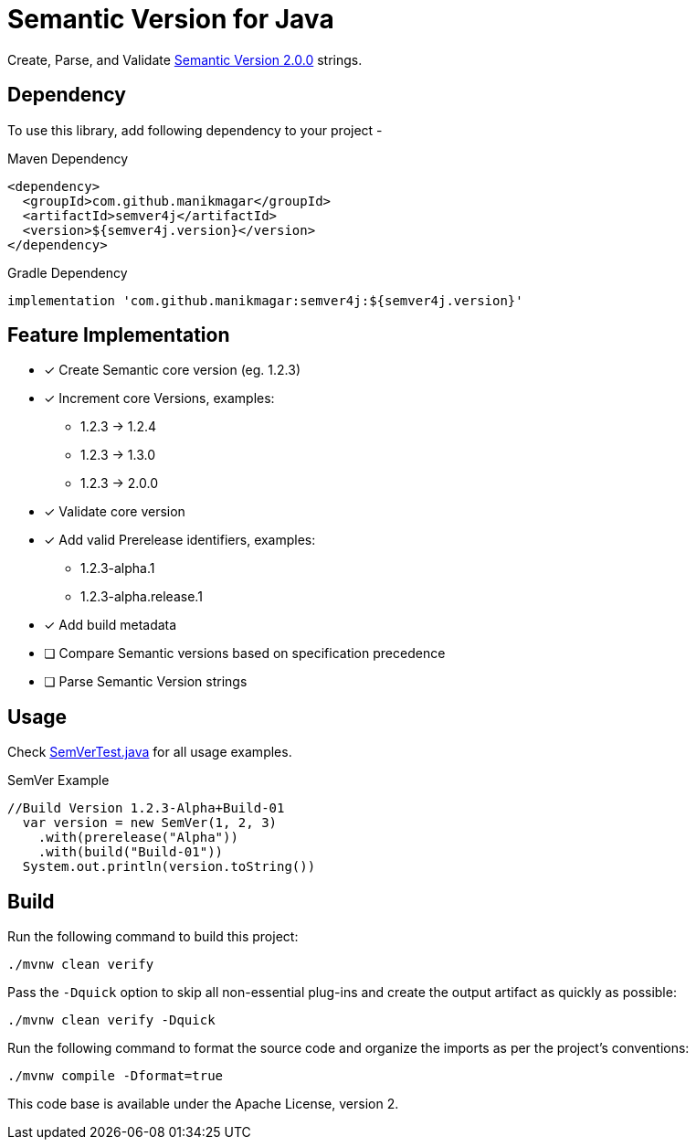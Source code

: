 = Semantic Version for Java

Create, Parse, and Validate https://semver.org/spec/v2.0.0.html[Semantic Version 2.0.0] strings.

== Dependency

To use this library, add following dependency to your project -

.Maven Dependency
[source, xml]
----
<dependency>
  <groupId>com.github.manikmagar</groupId>
  <artifactId>semver4j</artifactId>
  <version>${semver4j.version}</version>
</dependency>
----

.Gradle Dependency
[source, groovy]
----
implementation 'com.github.manikmagar:semver4j:${semver4j.version}'
----

== Feature Implementation

- [x] Create Semantic core version (eg. 1.2.3)
- [x] Increment core Versions, examples:
** 1.2.3 -> 1.2.4
** 1.2.3 -> 1.3.0
** 1.2.3 -> 2.0.0
- [x] Validate core version
- [x] Add valid Prerelease identifiers, examples:
** 1.2.3-alpha.1
** 1.2.3-alpha.release.1
- [x] Add build metadata
- [ ] Compare Semantic versions based on specification precedence
- [ ] Parse Semantic Version strings

== Usage
Check link:src/test/java/com/github/manikmagar/semver4j/SemVerTest.java[SemVerTest.java] for all usage examples.

.SemVer Example
[source, java]
----
//Build Version 1.2.3-Alpha+Build-01
  var version = new SemVer(1, 2, 3)
    .with(prerelease("Alpha"))
    .with(build("Build-01"))
  System.out.println(version.toString())
----

== Build

Run the following command to build this project:

[source]
----
./mvnw clean verify
----

Pass the `-Dquick` option to skip all non-essential plug-ins and create the output artifact as quickly as possible:

[source]
----
./mvnw clean verify -Dquick
----

Run the following command to format the source code and organize the imports as per the project's conventions:

[source]
----
./mvnw compile -Dformat=true
----


This code base is available under the Apache License, version 2.